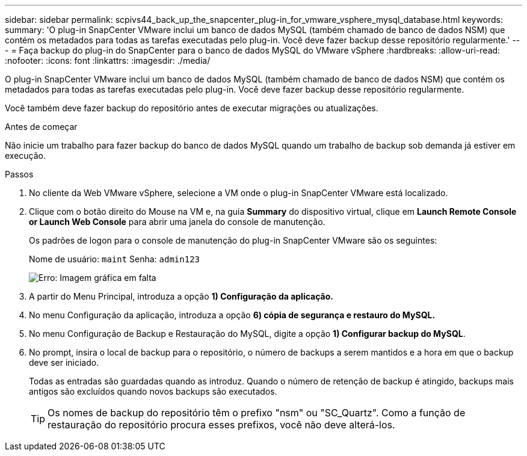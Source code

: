---
sidebar: sidebar 
permalink: scpivs44_back_up_the_snapcenter_plug-in_for_vmware_vsphere_mysql_database.html 
keywords:  
summary: 'O plug-in SnapCenter VMware inclui um banco de dados MySQL (também chamado de banco de dados NSM) que contém os metadados para todas as tarefas executadas pelo plug-in. Você deve fazer backup desse repositório regularmente.' 
---
= Faça backup do plug-in do SnapCenter para o banco de dados MySQL do VMware vSphere
:hardbreaks:
:allow-uri-read: 
:nofooter: 
:icons: font
:linkattrs: 
:imagesdir: ./media/


[role="lead"]
O plug-in SnapCenter VMware inclui um banco de dados MySQL (também chamado de banco de dados NSM) que contém os metadados para todas as tarefas executadas pelo plug-in. Você deve fazer backup desse repositório regularmente.

Você também deve fazer backup do repositório antes de executar migrações ou atualizações.

.Antes de começar
Não inicie um trabalho para fazer backup do banco de dados MySQL quando um trabalho de backup sob demanda já estiver em execução.

.Passos
. No cliente da Web VMware vSphere, selecione a VM onde o plug-in SnapCenter VMware está localizado.
. Clique com o botão direito do Mouse na VM e, na guia *Summary* do dispositivo virtual, clique em *Launch Remote Console* *or Launch Web Console* para abrir uma janela do console de manutenção.
+
Os padrões de logon para o console de manutenção do plug-in SnapCenter VMware são os seguintes:

+
Nome de usuário: `maint` Senha: `admin123`

+
image:scpivs44_image21.png["Erro: Imagem gráfica em falta"]

. A partir do Menu Principal, introduza a opção *1) Configuração da aplicação.*
. No menu Configuração da aplicação, introduza a opção *6) cópia de segurança e restauro do MySQL.*
. No menu Configuração de Backup e Restauração do MySQL, digite a opção *1) Configurar backup do MySQL*.
. No prompt, insira o local de backup para o repositório, o número de backups a serem mantidos e a hora em que o backup deve ser iniciado.
+
Todas as entradas são guardadas quando as introduz. Quando o número de retenção de backup é atingido, backups mais antigos são excluídos quando novos backups são executados.

+

TIP: Os nomes de backup do repositório têm o prefixo "nsm" ou "SC_Quartz". Como a função de restauração do repositório procura esses prefixos, você não deve alterá-los.


